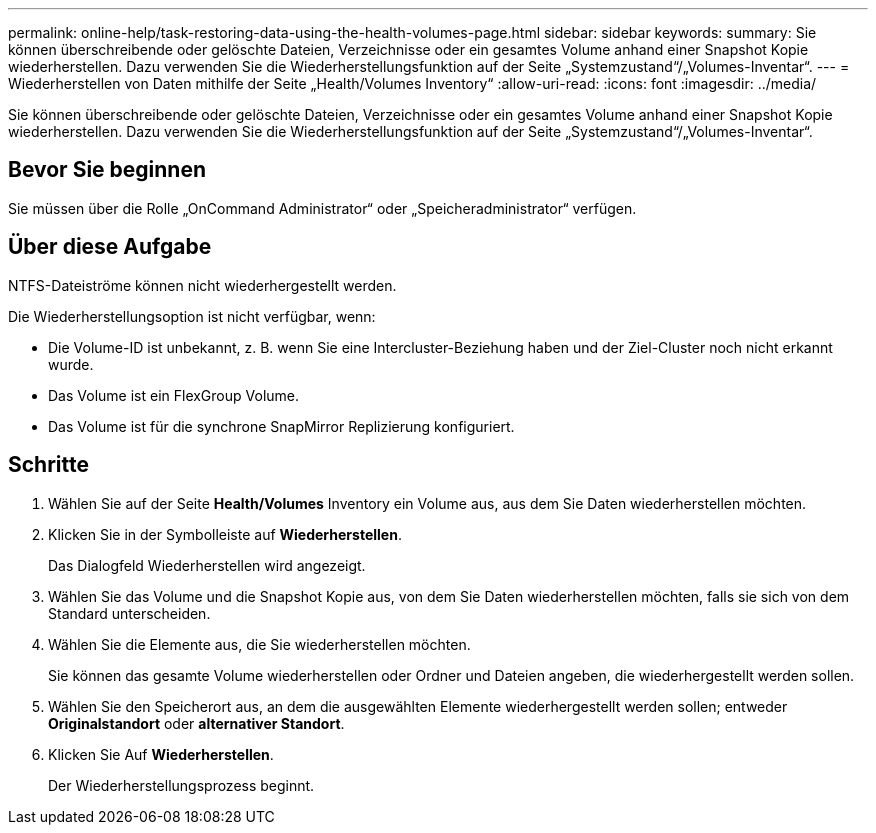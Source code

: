 ---
permalink: online-help/task-restoring-data-using-the-health-volumes-page.html 
sidebar: sidebar 
keywords:  
summary: Sie können überschreibende oder gelöschte Dateien, Verzeichnisse oder ein gesamtes Volume anhand einer Snapshot Kopie wiederherstellen. Dazu verwenden Sie die Wiederherstellungsfunktion auf der Seite „Systemzustand“/„Volumes-Inventar“. 
---
= Wiederherstellen von Daten mithilfe der Seite „Health/Volumes Inventory“
:allow-uri-read: 
:icons: font
:imagesdir: ../media/


[role="lead"]
Sie können überschreibende oder gelöschte Dateien, Verzeichnisse oder ein gesamtes Volume anhand einer Snapshot Kopie wiederherstellen. Dazu verwenden Sie die Wiederherstellungsfunktion auf der Seite „Systemzustand“/„Volumes-Inventar“.



== Bevor Sie beginnen

Sie müssen über die Rolle „OnCommand Administrator“ oder „Speicheradministrator“ verfügen.



== Über diese Aufgabe

NTFS-Dateiströme können nicht wiederhergestellt werden.

Die Wiederherstellungsoption ist nicht verfügbar, wenn:

* Die Volume-ID ist unbekannt, z. B. wenn Sie eine Intercluster-Beziehung haben und der Ziel-Cluster noch nicht erkannt wurde.
* Das Volume ist ein FlexGroup Volume.
* Das Volume ist für die synchrone SnapMirror Replizierung konfiguriert.




== Schritte

. Wählen Sie auf der Seite *Health/Volumes* Inventory ein Volume aus, aus dem Sie Daten wiederherstellen möchten.
. Klicken Sie in der Symbolleiste auf *Wiederherstellen*.
+
Das Dialogfeld Wiederherstellen wird angezeigt.

. Wählen Sie das Volume und die Snapshot Kopie aus, von dem Sie Daten wiederherstellen möchten, falls sie sich von dem Standard unterscheiden.
. Wählen Sie die Elemente aus, die Sie wiederherstellen möchten.
+
Sie können das gesamte Volume wiederherstellen oder Ordner und Dateien angeben, die wiederhergestellt werden sollen.

. Wählen Sie den Speicherort aus, an dem die ausgewählten Elemente wiederhergestellt werden sollen; entweder *Originalstandort* oder *alternativer Standort*.
. Klicken Sie Auf *Wiederherstellen*.
+
Der Wiederherstellungsprozess beginnt.


